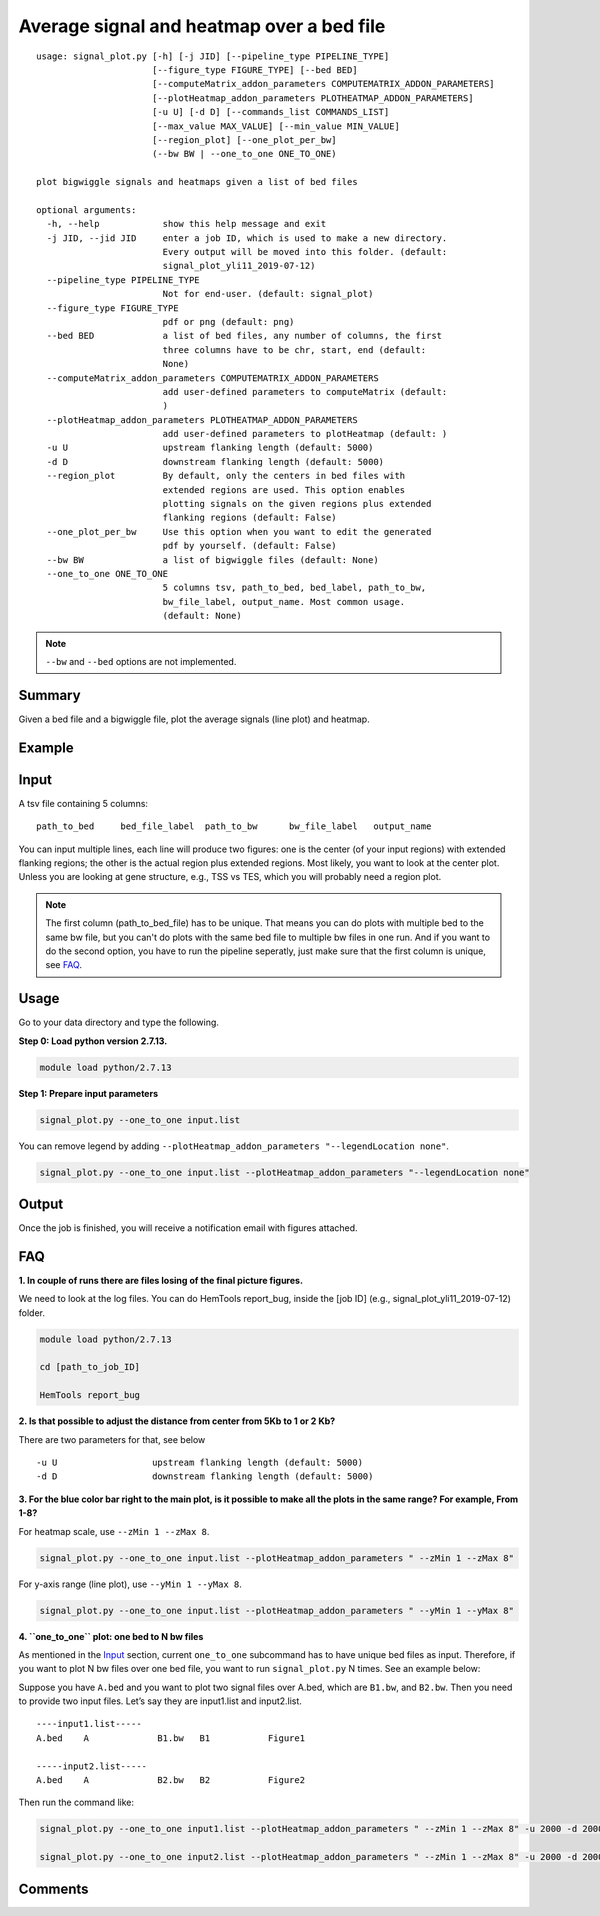 Average signal and heatmap over a bed file
==========================================



::

	usage: signal_plot.py [-h] [-j JID] [--pipeline_type PIPELINE_TYPE]
	                      [--figure_type FIGURE_TYPE] [--bed BED]
	                      [--computeMatrix_addon_parameters COMPUTEMATRIX_ADDON_PARAMETERS]
	                      [--plotHeatmap_addon_parameters PLOTHEATMAP_ADDON_PARAMETERS]
	                      [-u U] [-d D] [--commands_list COMMANDS_LIST]
	                      [--max_value MAX_VALUE] [--min_value MIN_VALUE]
	                      [--region_plot] [--one_plot_per_bw]
	                      (--bw BW | --one_to_one ONE_TO_ONE)

	plot bigwiggle signals and heatmaps given a list of bed files

	optional arguments:
	  -h, --help            show this help message and exit
	  -j JID, --jid JID     enter a job ID, which is used to make a new directory.
	                        Every output will be moved into this folder. (default:
	                        signal_plot_yli11_2019-07-12)
	  --pipeline_type PIPELINE_TYPE
	                        Not for end-user. (default: signal_plot)
	  --figure_type FIGURE_TYPE
	                        pdf or png (default: png)
	  --bed BED             a list of bed files, any number of columns, the first
	                        three columns have to be chr, start, end (default:
	                        None)
	  --computeMatrix_addon_parameters COMPUTEMATRIX_ADDON_PARAMETERS
	                        add user-defined parameters to computeMatrix (default:
	                        )
	  --plotHeatmap_addon_parameters PLOTHEATMAP_ADDON_PARAMETERS
	                        add user-defined parameters to plotHeatmap (default: )
	  -u U                  upstream flanking length (default: 5000)
	  -d D                  downstream flanking length (default: 5000)
	  --region_plot         By default, only the centers in bed files with
	                        extended regions are used. This option enables
	                        plotting signals on the given regions plus extended
	                        flanking regions (default: False)
	  --one_plot_per_bw     Use this option when you want to edit the generated
	                        pdf by yourself. (default: False)
	  --bw BW               a list of bigwiggle files (default: None)
	  --one_to_one ONE_TO_ONE
	                        5 columns tsv, path_to_bed, bed_label, path_to_bw,
	                        bw_file_label, output_name. Most common usage.
	                        (default: None)


.. note:: ``--bw`` and ``--bed`` options are not implemented.

Summary
^^^^^^^

Given a bed file and a bigwiggle file, plot the average signals (line plot) and heatmap.


Example
^^^^^^^

.. image:: ../../images/signal_plot.png
	:align: center


Input
^^^^^

A tsv file containing 5 columns: 

::

	path_to_bed	bed_file_label	path_to_bw	bw_file_label	output_name

You can input multiple lines, each line will produce two figures: one is the center (of your input regions) with extended flanking regions; the other is the actual region plus extended regions. Most likely, you want to look at the center plot. Unless you are looking at gene structure, e.g., TSS vs TES, which you will probably need a region plot.

.. note::  The first column (path_to_bed_file) has to be unique. That means you can do plots with multiple bed to the same bw file, but you can't do plots with the same bed file to multiple bw files in one run. And if you want to do the second option, you have to run the pipeline seperatly, just make sure that the first column is unique, see `FAQ`_. 


Usage
^^^^^

Go to your data directory and type the following.

**Step 0: Load python version 2.7.13.**

.. code:: bash

    module load python/2.7.13

**Step 1: Prepare input parameters**

.. code:: bash

    signal_plot.py --one_to_one input.list

You can remove legend by adding ``--plotHeatmap_addon_parameters "--legendLocation none"``. 

.. code:: bash

    signal_plot.py --one_to_one input.list --plotHeatmap_addon_parameters "--legendLocation none"

Output
^^^^^^

Once the job is finished, you will receive a notification email with figures attached.

FAQ
^^^


**1.	In couple of runs there are files losing of the final picture figures.**

We need to look at the log files. You can do HemTools report_bug, inside the [job ID] (e.g., signal_plot_yli11_2019-07-12) folder.

.. code:: bash

	module load python/2.7.13

	cd [path_to_job_ID]

	HemTools report_bug

**2.	Is that possible to adjust the distance from center from 5Kb to 1 or 2 Kb?**

There are two parameters for that, see below

::

	-u U                  upstream flanking length (default: 5000)
	-d D                  downstream flanking length (default: 5000)


**3.	For the blue color bar right to the main plot, is it possible to make all the plots in the same range? For example, From 1-8?**

For heatmap scale, use ``--zMin 1 --zMax 8``.

.. code:: bash

	signal_plot.py --one_to_one input.list --plotHeatmap_addon_parameters " --zMin 1 --zMax 8"

For y-axis range (line plot), use ``--yMin 1 --yMax 8``.

.. code:: bash

	signal_plot.py --one_to_one input.list --plotHeatmap_addon_parameters " --yMin 1 --yMax 8"

**4.	``one_to_one`` plot: one bed to N bw files**

As mentioned in the `Input`_ section, current ``one_to_one`` subcommand has to have unique bed files as input. Therefore, if you want to plot N bw files over one bed file, you want to run ``signal_plot.py`` N times. See an example below:

Suppose you have ``A.bed`` and you want to plot two signal files over A.bed, which are ``B1.bw``, and ``B2.bw``. Then you need to provide two input files. Let’s say they are input1.list and input2.list.

::

	----input1.list-----
	A.bed    A             B1.bw   B1           Figure1

	-----input2.list-----
	A.bed    A             B2.bw   B2           Figure2

Then run the command like:

.. code:: bash

	signal_plot.py --one_to_one input1.list --plotHeatmap_addon_parameters " --zMin 1 --zMax 8" -u 2000 -d 2000

	signal_plot.py --one_to_one input2.list --plotHeatmap_addon_parameters " --zMin 1 --zMax 8" -u 2000 -d 2000




Comments
^^^^^^^^

.. disqus::
    :disqus_identifier: NGS_pipelines








